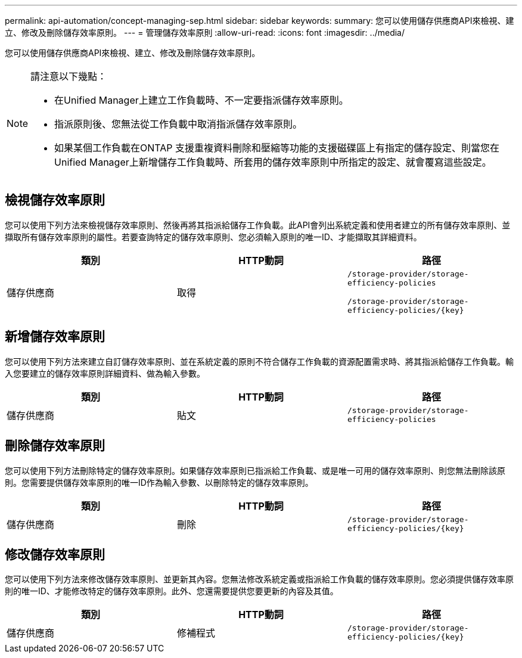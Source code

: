 ---
permalink: api-automation/concept-managing-sep.html 
sidebar: sidebar 
keywords:  
summary: 您可以使用儲存供應商API來檢視、建立、修改及刪除儲存效率原則。 
---
= 管理儲存效率原則
:allow-uri-read: 
:icons: font
:imagesdir: ../media/


[role="lead"]
您可以使用儲存供應商API來檢視、建立、修改及刪除儲存效率原則。

[NOTE]
====
請注意以下幾點：

* 在Unified Manager上建立工作負載時、不一定要指派儲存效率原則。
* 指派原則後、您無法從工作負載中取消指派儲存效率原則。
* 如果某個工作負載在ONTAP 支援重複資料刪除和壓縮等功能的支援磁碟區上有指定的儲存設定、則當您在Unified Manager上新增儲存工作負載時、所套用的儲存效率原則中所指定的設定、就會覆寫這些設定。


====


== 檢視儲存效率原則

您可以使用下列方法來檢視儲存效率原則、然後再將其指派給儲存工作負載。此API會列出系統定義和使用者建立的所有儲存效率原則、並擷取所有儲存效率原則的屬性。若要查詢特定的儲存效率原則、您必須輸入原則的唯一ID、才能擷取其詳細資料。

[cols="3*"]
|===
| 類別 | HTTP動詞 | 路徑 


 a| 
儲存供應商
 a| 
取得
 a| 
`/storage-provider/storage-efficiency-policies`

`+/storage-provider/storage-efficiency-policies/{key}+`

|===


== 新增儲存效率原則

您可以使用下列方法來建立自訂儲存效率原則、並在系統定義的原則不符合儲存工作負載的資源配置需求時、將其指派給儲存工作負載。輸入您要建立的儲存效率原則詳細資料、做為輸入參數。

[cols="3*"]
|===
| 類別 | HTTP動詞 | 路徑 


 a| 
儲存供應商
 a| 
貼文
 a| 
`/storage-provider/storage-efficiency-policies`

|===


== 刪除儲存效率原則

您可以使用下列方法刪除特定的儲存效率原則。如果儲存效率原則已指派給工作負載、或是唯一可用的儲存效率原則、則您無法刪除該原則。您需要提供儲存效率原則的唯一ID作為輸入參數、以刪除特定的儲存效率原則。

[cols="3*"]
|===
| 類別 | HTTP動詞 | 路徑 


 a| 
儲存供應商
 a| 
刪除
 a| 
`+/storage-provider/storage-efficiency-policies/{key}+`

|===


== 修改儲存效率原則

您可以使用下列方法來修改儲存效率原則、並更新其內容。您無法修改系統定義或指派給工作負載的儲存效率原則。您必須提供儲存效率原則的唯一ID、才能修改特定的儲存效率原則。此外、您還需要提供您要更新的內容及其值。

[cols="3*"]
|===
| 類別 | HTTP動詞 | 路徑 


 a| 
儲存供應商
 a| 
修補程式
 a| 
`+/storage-provider/storage-efficiency-policies/{key}+`

|===